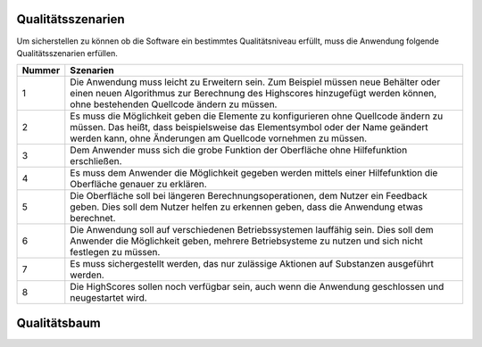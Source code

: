 Qualitätsszenarien
==================

Um sicherstellen zu können ob die Software ein bestimmtes Qualitätsniveau erfüllt, muss die Anwendung folgende
Qualitätsszenarien erfüllen.

+-------+--------------------------------------------------------------------------------------------------------------+
|Nummer |Szenarien                                                                                                     |
+=======+==============================================================================================================+
|1      |Die Anwendung muss leicht zu Erweitern sein. Zum Beispiel müssen neue Behälter oder einen neuen Algorithmus   |
|       |zur Berechnung des Highscores hinzugefügt werden können, ohne bestehenden Quellcode ändern zu müssen.         |
+-------+--------------------------------------------------------------------------------------------------------------+
|2      |Es muss die Möglichkeit geben die Elemente zu konfigurieren ohne Quellcode ändern zu müssen. Das heißt, dass  |
|       |beispielsweise das Elementsymbol oder der Name geändert werden kann, ohne Änderungen am Quellcode vornehmen zu|
|       |müssen.                                                                                                       |
+-------+--------------------------------------------------------------------------------------------------------------+
|3      |Dem Anwender muss sich die grobe Funktion der Oberfläche ohne Hilfefunktion erschließen.                      |
+-------+--------------------------------------------------------------------------------------------------------------+
|4      |Es muss dem Anwender die Möglichkeit gegeben werden mittels einer Hilfefunktion die Oberfläche genauer zu     |
|       |erklären.                                                                                                     |
+-------+--------------------------------------------------------------------------------------------------------------+
|5      |Die Oberfläche soll bei längeren Berechnungsoperationen, dem Nutzer ein Feedback geben. Dies soll dem Nutzer  |
|       |helfen zu erkennen geben, dass die Anwendung etwas berechnet.                                                 |
+-------+--------------------------------------------------------------------------------------------------------------+
|6      |Die Anwendung soll auf verschiedenen Betriebssystemen lauffähig sein. Dies soll dem Anwender die Möglichkeit  |
|       |geben, mehrere Betriebsysteme zu nutzen und sich nicht festlegen zu müssen.                                   |
+-------+--------------------------------------------------------------------------------------------------------------+
|7      |Es muss sichergestellt werden, das nur zulässige Aktionen auf Substanzen ausgeführt werden.                   |
+-------+--------------------------------------------------------------------------------------------------------------+
|8      |Die HighScores sollen noch verfügbar sein, auch wenn die Anwendung geschlossen und neugestartet wird.         |
+-------+--------------------------------------------------------------------------------------------------------------+

Qualitätsbaum
=============

.. image:: ../Qualitaetsszenarien.png
